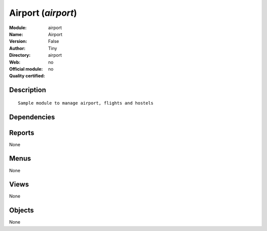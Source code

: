 
.. i18n: .. module:: airport
.. i18n:     :synopsis: Airport 
.. i18n:     :noindex:
.. i18n: .. 

.. module:: airport
    :synopsis: Airport 
    :noindex:
.. 

.. i18n: .. raw:: html
.. i18n: 
.. i18n:     <link rel="stylesheet" href="../_static/hide_objects_in_sidebar.css" type="text/css" />

.. raw:: html

    <link rel="stylesheet" href="../_static/hide_objects_in_sidebar.css" type="text/css" />

.. i18n: Airport (*airport*)
.. i18n: ===================
.. i18n: :Module: airport
.. i18n: :Name: Airport
.. i18n: :Version: False
.. i18n: :Author: Tiny
.. i18n: :Directory: airport
.. i18n: :Web: 
.. i18n: :Official module: no
.. i18n: :Quality certified: no

Airport (*airport*)
===================
:Module: airport
:Name: Airport
:Version: False
:Author: Tiny
:Directory: airport
:Web: 
:Official module: no
:Quality certified: no

.. i18n: Description
.. i18n: -----------

Description
-----------

.. i18n: ::
.. i18n: 
.. i18n:   Sample module to manage airport, flights and hostels

::

  Sample module to manage airport, flights and hostels

.. i18n: Dependencies
.. i18n: ------------

Dependencies
------------

.. i18n:  * :mod:`base`
.. i18n:  * :mod:`product`

 * :mod:`base`
 * :mod:`product`

.. i18n: Reports
.. i18n: -------

Reports
-------

.. i18n: None

None

.. i18n: Menus
.. i18n: -------

Menus
-------

.. i18n: None

None

.. i18n: Views
.. i18n: -----

Views
-----

.. i18n: None

None

.. i18n: Objects
.. i18n: -------

Objects
-------

.. i18n: None

None

